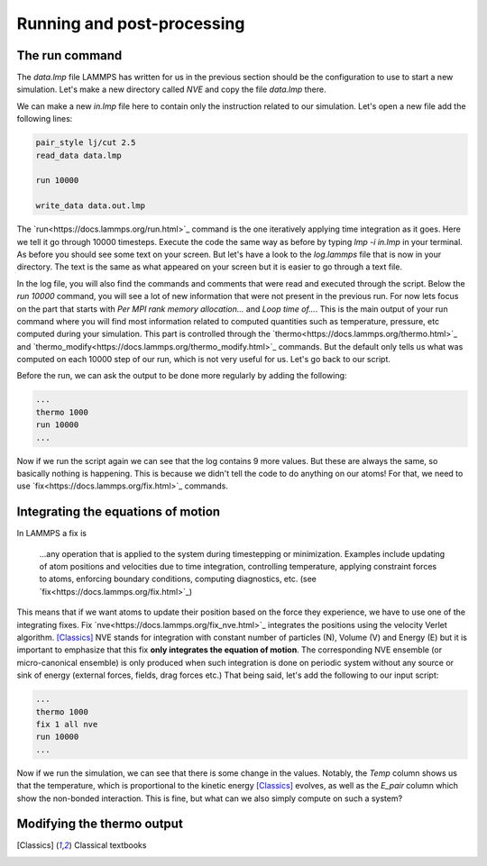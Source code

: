 .. _running-post-processing:

===========================
Running and post-processing
===========================

The run command
***************

The `data.lmp` file LAMMPS has written for us in the previous section should be
the configuration to use to start a new simulation. Let's make a new directory
called `NVE` and copy the file `data.lmp` there.

.. _note::

   You can chain many simulations in a single LAMMPS script and make a lot of
   complicated computations in one go. However this is prone to error. If
   anything goes wrong and makes LAMMPS crash, all unsaved data will be lost.
   Splitting simulations in several equilibration and production phases with
   intermediate file writing is generally considered good practice. For this
   tutorial, this is the chosen workflow. That being said, it is up to you to
   find your own pace.

We can make a new `in.lmp` file here to contain only the instruction related
to our simulation. Let's open a new file add the following lines:

.. code-block:: LAMMPS

   pair_style lj/cut 2.5
   read_data data.lmp

   run 10000

   write_data data.out.lmp

The `run<https://docs.lammps.org/run.html>`_ command is the one iteratively applying time integration as it goes.
Here we tell it go through 10000 timesteps. Execute the code the same way as
before by typing `lmp -i in.lmp` in your terminal. As before you should see
some text on your screen. But let's have a look to the `log.lammps` file that
is now in your directory. The text is the same as what appeared on your screen
but it is easier to go through a text file.

.. _note::

   The `log<https://docs.lammps.org/log.html>`_ command allow you to
   change the name of the log file in your script. The -l command-line option
   allows you to do the same.

In the log file, you will also find the commands and comments that were read
and executed through the script. Below the `run 10000` command, you will see
a lot of new information that were not present in the previous run. For now
lets focus on the part that starts with `Per MPI rank memory allocation...` and
`Loop time of...`. This is the main output of your run command where you will
find most information related to computed quantities such as temperature,
pressure, etc computed during your simulation. This part is controlled through
the `thermo<https://docs.lammps.org/thermo.html>`_ and `thermo_modify<https://docs.lammps.org/thermo_modify.html>`_
commands. But the default only tells us what was computed on each 10000 step
of our run, which is not very useful for us. Let's go back to our script.

Before the run, we can ask the output to be done more regularly by adding the
following:

.. code-block:: LAMMPS

   ...
   thermo 1000
   run 10000
   ...

Now if we run the script again we can see that the log contains 9 more values.
But these are always the same, so basically nothing is happening. This is
because we didn't tell the code to do anything on our atoms! For that, we
need to use `fix<https://docs.lammps.org/fix.html>`_ commands.

Integrating the equations of motion
***********************************

In LAMMPS a fix is

     ...any operation that is applied to the system during timestepping or
     minimization. Examples include updating of atom positions and velocities
     due to time integration, controlling temperature, applying constraint
     forces to atoms, enforcing boundary conditions, computing diagnostics,
     etc. (see `fix<https://docs.lammps.org/fix.html>`_)

This means that if we want atoms to update their position based on the force
they experience, we have to use one of the integrating fixes. Fix
`nve<https://docs.lammps.org/fix_nve.html>`_ integrates the positions using
the velocity Verlet algorithm. [Classics]_ NVE stands for integration with
constant number of particles (N), Volume (V) and Energy (E) but it is
important to emphasize that this fix **only integrates the equation of
motion**. The corresponding NVE ensemble (or micro-canonical ensemble) is
only produced when such integration is done on periodic system without any
source or sink of energy (external forces, fields, drag forces etc.) That being
said, let's add the following to our input script:

.. code-block:: LAMMPS

   ...
   thermo 1000
   fix 1 all nve
   run 10000
   ...

Now if we run the simulation, we can see that there is some change in the
values. Notably, the `Temp` column shows us that the temperature, which is
proportional to the kinetic energy [Classics]_ evolves, as well as the `E_pair`
column which show the non-bonded interaction. This is fine, but what can we
also simply compute on such a system?

.. note:

   One might notice that, contrary to what is stated above, the `TotEng` column
   containing the total energy of the system is not exactly constant. This is
   unfortunately due to the use of finite differences to compute new position
   from the forces and a small timestep value. This is a well known problem in
   molecular dynamics. However are, on average, very stable over long time
   period.

Modifying the thermo output
***************************

.. [Classics] Classical textbooks
